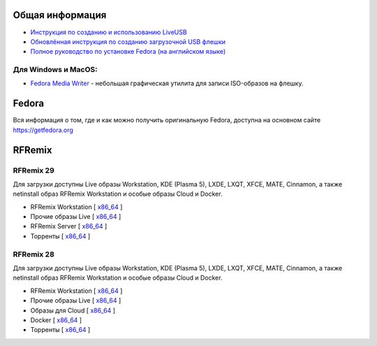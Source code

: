 .. title: Скачать
.. slug: download
.. date: 2016-09-17 14:28:23 UTC+03:00
.. tags:
.. category:
.. link:
.. description:
.. type: text

Общая информация
================

* `Инструкция по созданию и использованию LiveUSB <https://fedoraproject.org/wiki/How_to_create_and_use_Live_USB/ru>`__

* `Обновлённая инструкция по созданию загрузочной USB флешки <https://www.easycoding.org/2017/07/12/sozdayom-fedora-liveusb.html>`__

* `Полное руководство по установке Fedora (на английском языке) <https://docs.fedoraproject.org/en-US/Fedora/26/html/Installation_Guide/index.html>`__


Для Windows и MacOS:
-------------------------

* `Fedora Media Writer
  <https://github.com/FedoraQt/MediaWriter/releases/latest>`__ -
  небольшая графическая утилита для записи ISO-образов на флешку.

Fedora
======

Вся информация о том, где и как можно получить оригинальную Fedora,
доступна на основном сайте `https://getfedora.org
<https://getfedora.org/ru/>`_

RFRemix
=======

RFRemix 29
----------

Для загрузки доступны Live образы Workstation, KDE (Plasma 5), LXDE, LXQT, XFCE, MATE, Cinnamon, а также netinstall образ RFRemix Workstation и особые образы Cloud и Docker.

* RFRemix Workstation [ `x86_64
  <https://mirror.yandex.ru/fedora/russianfedora/releases/RFRemix/29/Workstation/x86_64/>`__
  ]

* Прочие образы Live [ `x86_64
  <https://mirror.yandex.ru/fedora/russianfedora/releases/RFRemix/29/Spins/x86_64/>`__
  ]

* RFRemix Server [ `x86_64
  <https://mirror.yandex.ru/fedora/russianfedora/releases/RFRemix/29/Server/x86_64/iso/>`__
  ]

* Торренты [ `x86_64
  <https://mirror.yandex.ru/fedora/russianfedora/releases/RFRemix/29/Torrents/x86_64/>`__
  ]


RFRemix 28
----------

Для загрузки доступны Live образы Workstation, KDE (Plasma 5), LXDE, LXQT, XFCE, MATE, Cinnamon, а также netinstall образ RFRemix Workstation и особые образы Cloud и Docker.

* RFRemix Workstation [ `x86_64
  <https://mirror.yandex.ru/fedora/russianfedora/releases/RFRemix/28.1/Workstation/x86_64/iso/>`__
  ]

* Прочие образы Live [ `x86_64
  <https://mirror.yandex.ru/fedora/russianfedora/releases/RFRemix/28.1/Spins/x86_64/>`__
  ]

* Образы для Cloud [ `x86_64
  <https://mirror.yandex.ru/fedora/russianfedora/releases/RFRemix/28/CloudImages/x86_64/images/>`__
  ]

* Docker [ `x86_64
  <https://mirror.yandex.ru/fedora/russianfedora/releases/RFRemix/28/Docker/x86_64/images/>`__
  ]

* Торренты [ `x86_64
  <https://mirror.yandex.ru/fedora/russianfedora/releases/RFRemix/28.1/Torrents/x86_64/>`__
  ]

